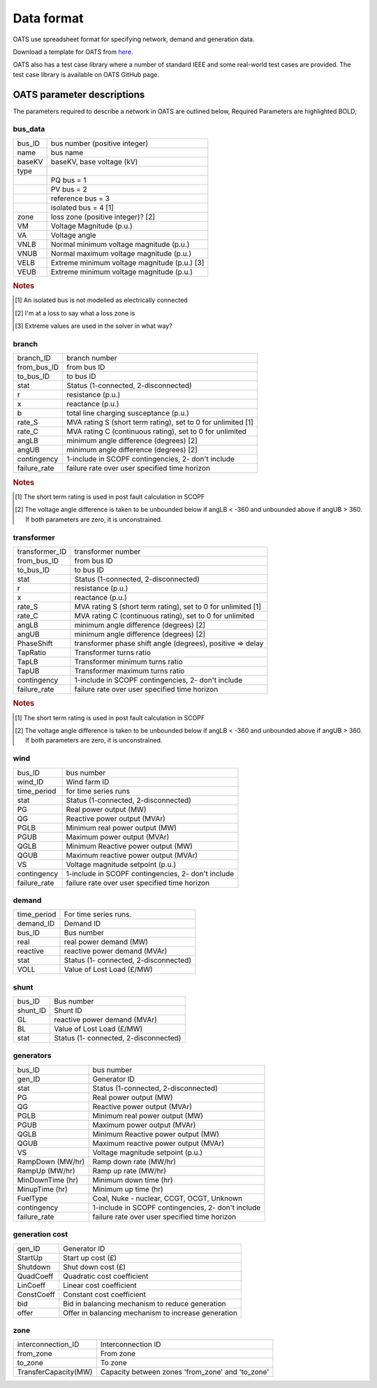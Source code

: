 Data format
================================
OATS use spreadsheet format for specifying network, demand and generation data.

Download a template for OATS from `here <https://github.com/bukhsh/oats/blob/master/OATS-testcases/tempelate.xlsx>`__.

OATS also has a test case library where a number of standard IEEE and some real-world test cases are provided. The test case library is available on OATS GitHub page.

OATS parameter descriptions
------------------

The parameters required to describe a network in OATS are outlined below, Required Parameters are highlighted BOLD;

bus_data
^^^^^^^^^^^^^^^^^^^^^
+-----------+---------------------------------------------------------------------+
| bus_ID    |  bus number (positive integer)                                      | 
+-----------+---------------------------------------------------------------------+
| name      |  bus name                                                           | 
+-----------+---------------------------------------------------------------------+
| baseKV    |  baseKV, base voltage (kV)                                          | 
+-----------+---------------------------------------------------------------------+
| type      |                                                                     | 
+-----------+---------------------------------------------------------------------+
|           | PQ bus = 1                                                          | 
+-----------+---------------------------------------------------------------------+
|           | PV bus = 2                                                          | 
+-----------+---------------------------------------------------------------------+
|           | reference bus = 3                                                   | 
+-----------+---------------------------------------------------------------------+
|           | isolated bus = 4 [1]                                                | 
+-----------+---------------------------------------------------------------------+
| zone      |  loss zone (positive integer)? [2]                                  | 
+-----------+---------------------------------------------------------------------+
| VM        |  Voltage Magnitude (p.u.)                                           | 
+-----------+---------------------------------------------------------------------+
| VA        |  Voltage angle                                                      | 
+-----------+---------------------------------------------------------------------+
| VNLB      |  Normal minimum voltage magnitude (p.u.)                            | 
+-----------+---------------------------------------------------------------------+
| VNUB      |  Normal maximum voltage magnitude (p.u.)                            | 
+-----------+---------------------------------------------------------------------+
| VELB      |  Extreme minimum voltage magnitude (p.u.)   [3]                     | 
+-----------+---------------------------------------------------------------------+
| VEUB      |  Extreme minimum voltage magnitude (p.u.)                           | 
+-----------+---------------------------------------------------------------------+
.. rubric:: Notes
.. [1] An isolated bus is not modelled as electrically connected
.. [2] I'm at a loss to say what a loss zone is    
.. [3] Extreme values are used in the solver in what way?  

branch
^^^^^^^^^^^^^^^^^^^^^
+--------------------+--------------------------------------------------------------+
| branch_ID          | branch number                                                | 
+--------------------+--------------------------------------------------------------+
| from_bus_ID        | from bus ID                                                  | 
+--------------------+--------------------------------------------------------------+
| to_bus_ID          | to bus ID                                                    | 
+--------------------+--------------------------------------------------------------+
| stat               | Status (1-connected, 2-disconnected)                         | 
+--------------------+--------------------------------------------------------------+
| r                  | resistance (p.u.)                                            | 
+--------------------+--------------------------------------------------------------+
| x                  | reactance (p.u.)                                             | 
+--------------------+--------------------------------------------------------------+
| b                  | total line charging susceptance (p.u.)                       | 
+--------------------+--------------------------------------------------------------+
| rate_S             | MVA rating S (short term rating), set to 0 for unlimited [1] |
+--------------------+--------------------------------------------------------------+
| rate_C             | MVA rating C (continuous rating), set to 0 for unlimited     | 
+--------------------+--------------------------------------------------------------+
| angLB              | minimum angle difference (degrees) [2]                       | 
+--------------------+--------------------------------------------------------------+
| angUB              | minimum angle difference (degrees) [2]                       | 
+--------------------+--------------------------------------------------------------+
| contingency        | 1-include in SCOPF contingencies, 2- don't include           | 
+--------------------+--------------------------------------------------------------+
| failure_rate       | failure rate over user specified time horizon                | 
+--------------------+--------------------------------------------------------------+
.. rubric:: Notes
.. [1] The short term rating is used in post fault calculation in SCOPF
.. [2] The voltage angle difference is taken to be unbounded below if angLB < -360 and unbounded above if angUB > 360. If both parameters are zero, it is unconstrained.

transformer
^^^^^^^^^^^^^^^^^^^^^
+--------------------+--------------------------------------------------------------+
| transformer_ID     | transformer number                                           | 
+--------------------+--------------------------------------------------------------+
| from_bus_ID        | from bus ID                                                  | 
+--------------------+--------------------------------------------------------------+
| to_bus_ID          | to bus ID                                                    | 
+--------------------+--------------------------------------------------------------+
| stat               | Status (1-connected, 2-disconnected)                         | 
+--------------------+--------------------------------------------------------------+
| r                  | resistance (p.u.)                                            | 
+--------------------+--------------------------------------------------------------+
| x                  | reactance (p.u.)                                             | 
+--------------------+--------------------------------------------------------------+
| rate_S             | MVA rating S (short term rating), set to 0 for unlimited [1] |
+--------------------+--------------------------------------------------------------+
| rate_C             | MVA rating C (continuous rating), set to 0 for unlimited     | 
+--------------------+--------------------------------------------------------------+
| angLB              | minimum angle difference (degrees) [2]                       | 
+--------------------+--------------------------------------------------------------+
| angUB              | minimum angle difference (degrees) [2]                       | 
+--------------------+--------------------------------------------------------------+
| PhaseShift         | transformer phase shift angle (degrees), positive => delay   | 
+--------------------+--------------------------------------------------------------+
| TapRatio           | Transformer turns ratio                                      | 
+--------------------+--------------------------------------------------------------+
| TapLB              | Transformer minimum turns ratio                              | 
+--------------------+--------------------------------------------------------------+
| TapUB              | Transformer maximum turns ratio                              | 
+--------------------+--------------------------------------------------------------+
| contingency        | 1-include in SCOPF contingencies, 2- don't include           | 
+--------------------+--------------------------------------------------------------+
| failure_rate       | failure rate over user specified time horizon                | 
+--------------------+--------------------------------------------------------------+
.. rubric:: Notes
.. [1] The short term rating is used in post fault calculation in SCOPF
.. [2] The voltage angle difference is taken to be unbounded below if angLB < -360 and unbounded above if angUB > 360. If both parameters are zero, it is unconstrained.

wind
^^^^^^^^^^^^^^^^^^^^^
+--------------------+--------------------------------------------------------------+
| bus_ID             | bus number                                                   | 
+--------------------+--------------------------------------------------------------+
| wind_ID            | Wind farm ID                                                 | 
+--------------------+--------------------------------------------------------------+
| time_period        | for time series runs                                         | 
+--------------------+--------------------------------------------------------------+
| stat               | Status (1-connected, 2-disconnected)                         | 
+--------------------+--------------------------------------------------------------+
| PG                 | Real power output (MW)                                       | 
+--------------------+--------------------------------------------------------------+
| QG                 | Reactive power output (MVAr)                                 | 
+--------------------+--------------------------------------------------------------+
| PGLB               | Minimum real power output (MW)                               | 
+--------------------+--------------------------------------------------------------+
| PGUB               | Maximum power output (MVAr)                                  |
+--------------------+--------------------------------------------------------------+
| QGLB               | Minimum Reactive power output (MW)                           | 
+--------------------+--------------------------------------------------------------+
| QGUB               | Maximum reactive power output (MVAr)                         | 
+--------------------+--------------------------------------------------------------+
| VS                 | Voltage magnitude setpoint (p.u.)                            | 
+--------------------+--------------------------------------------------------------+
| contingency        | 1-include in SCOPF contingencies, 2- don't include           | 
+--------------------+--------------------------------------------------------------+
| failure_rate       | failure rate over user specified time horizon                | 
+--------------------+--------------------------------------------------------------+

demand
^^^^^^^^^^^^^^^^^^^^^
+--------------------+--------------------------------------------------------------+
| time_period        | For time series runs.                                        | 
+--------------------+--------------------------------------------------------------+
| demand_ID          | Demand ID                                                    | 
+--------------------+--------------------------------------------------------------+
| bus_ID             | Bus number                                                   | 
+--------------------+--------------------------------------------------------------+
| real               | real power demand (MW)                                       | 
+--------------------+--------------------------------------------------------------+
| reactive           | reactive power demand (MVAr)                                 | 
+--------------------+--------------------------------------------------------------+
| stat               | Status (1- connected, 2-disconnected)                        |
+--------------------+--------------------------------------------------------------+
| VOLL               | Value of Lost Load (£/MW)                                    | 
+--------------------+--------------------------------------------------------------+

shunt
^^^^^^^^^^^^^^^^^^^^^

+--------------------+--------------------------------------------------------------+
| bus_ID             | Bus number                                                   | 
+--------------------+--------------------------------------------------------------+
| shunt_ID           | Shunt ID                                                     | 
+--------------------+--------------------------------------------------------------+
| GL                 | reactive power demand (MVAr)                                 | 
+--------------------+--------------------------------------------------------------+
| BL                 | Value of Lost Load (£/MW)                                    | 
+--------------------+--------------------------------------------------------------+
| stat               | Status (1- connected, 2-disconnected)                        |
+--------------------+--------------------------------------------------------------+

generators
^^^^^^^^^^^^^^^^^^^^^
+--------------------+--------------------------------------------------------------+
| bus_ID             | bus number                                                   | 
+--------------------+--------------------------------------------------------------+
| gen_ID             | Generator ID                                                 | 
+--------------------+--------------------------------------------------------------+
| stat               | Status (1-connected, 2-disconnected)                         | 
+--------------------+--------------------------------------------------------------+
| PG                 | Real power output (MW)                                       | 
+--------------------+--------------------------------------------------------------+
| QG                 | Reactive power output (MVAr)                                 | 
+--------------------+--------------------------------------------------------------+
| PGLB               | Minimum real power output (MW)                               | 
+--------------------+--------------------------------------------------------------+
| PGUB               | Maximum power output (MVAr)                                  |
+--------------------+--------------------------------------------------------------+
| QGLB               | Minimum Reactive power output (MW)                           | 
+--------------------+--------------------------------------------------------------+
| QGUB               | Maximum reactive power output (MVAr)                         | 
+--------------------+--------------------------------------------------------------+
| VS                 | Voltage magnitude setpoint (p.u.)                            | 
+--------------------+--------------------------------------------------------------+
| RampDown (MW/hr)   | Ramp down rate (MW/hr)                                       | 
+--------------------+--------------------------------------------------------------+
| RampUp (MW/hr)     | Ramp up rate (MW/hr)                                         | 
+--------------------+--------------------------------------------------------------+
| MinDownTime (hr)   | Minimum down time (hr)                                       | 
+--------------------+--------------------------------------------------------------+
| MinupTime (hr)     | Minimum up time (hr)                                         | 
+--------------------+--------------------------------------------------------------+
| FuelType           | Coal, Nuke - nuclear, CCGT, OCGT, Unknown                    | 
+--------------------+--------------------------------------------------------------+
| contingency        | 1-include in SCOPF contingencies, 2- don't include           | 
+--------------------+--------------------------------------------------------------+
| failure_rate       | failure rate over user specified time horizon                | 
+--------------------+--------------------------------------------------------------+

generation cost
^^^^^^^^^^^^^^^^^^^^^
+--------------------+--------------------------------------------------------------+
| gen_ID             | Generator ID                                                 | 
+--------------------+--------------------------------------------------------------+
| StartUp            | Start up cost (£)                                            | 
+--------------------+--------------------------------------------------------------+
| Shutdown           | Shut down cost	(£)                                         | 
+--------------------+--------------------------------------------------------------+
| QuadCoeff          | Quadratic cost coefficient                                   | 
+--------------------+--------------------------------------------------------------+
| LinCoeff           | Linear cost coefficient                                      | 
+--------------------+--------------------------------------------------------------+
| ConstCoeff         | Constant cost coefficient                                    |
+--------------------+--------------------------------------------------------------+
| bid                | Bid in balancing mechanism to reduce generation              | 
+--------------------+--------------------------------------------------------------+
| offer              | Offer in balancing mechanism to increase generation          |
+--------------------+--------------------------------------------------------------+

zone
^^^^^^^^^^^^^^^^^^^^^
+-----------------------+--------------------------------------------------------------+
| interconnection_ID    | Interconnection ID                                           | 
+-----------------------+--------------------------------------------------------------+
| from_zone             | From zone                                                    |
+-----------------------+--------------------------------------------------------------+
| to_zone	        | To zone                                                      | 
+-----------------------+--------------------------------------------------------------+
| TransferCapacity(MW)  | Capacity between zones 'from_zone' and 'to_zone'             |
+-----------------------+--------------------------------------------------------------+

